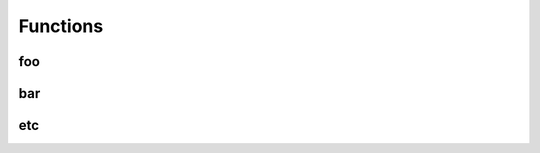 
********************************************************************************
**Functions**
********************************************************************************

========================================
foo
========================================

========================================
bar
========================================

========================================
etc
========================================

